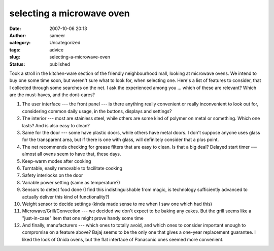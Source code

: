 selecting a microwave oven
##########################
:date: 2007-10-06 20:13
:author: sameer
:category: Uncategorized
:tags: advice
:slug: selecting-a-microwave-oven
:status: published

Took a stroll in the kitchen-ware section of the friendly neighbourhood mall, looking at microwave ovens. We intend to buy one some time soon, but weren't sure what to look for, when selecting one. Here's a list of features to consider, that I collected through some searches on the net. I ask the experienced among you ... which of these are relevant? Which are the must-haves, and the dont-cares?

#. The user interface --- the front panel --- is there anything really convenient or really inconvenient to look out for, considering common daily usage, in the buttons, displays and settings?
#. The interior --- most are stainless steel, while others are some kind of polymer on metal or something. Which one lasts? And is also easy to clean?
#. Same for the door --- some have plastic doors, while others have metal doors. I don't suppose anyone uses glass for the transparent area, but if there is one with glass, will definitely consider that a plus point.
#. The net recommends checking for grease filters that are easy to clean. Is that a big deal?
   Delayed start timer --- almost all ovens seem to have that, these days.
#. Keep-warm modes after cooking
#. Turntable, easily removable to facilitate cooking
#. Safety interlocks on the door
#. Variable power setting (same as temperature?)
#. Sensors to detect food done (I find this indistinguishable from magic, is technology sufficiently advanced to actually deliver this kind of functionality?)
#. Weight sensor to decide settings (kinda made sense to me when I saw one which had this)
#. Microwave/Grill/Convection --- we decided we don't expect to be baking any cakes. But the grill seems like a "just-in-case" item that one might prove handy some time
#. And finally, manufacturers --- which ones to totally avoid, and which ones to consider important enough to compromise on a feature above? Bajaj seems to be the only one that gives a one-year replacement guarantee. I liked the look of Onida ovens, but the flat interface of Panasonic ones seemed more convenient.
